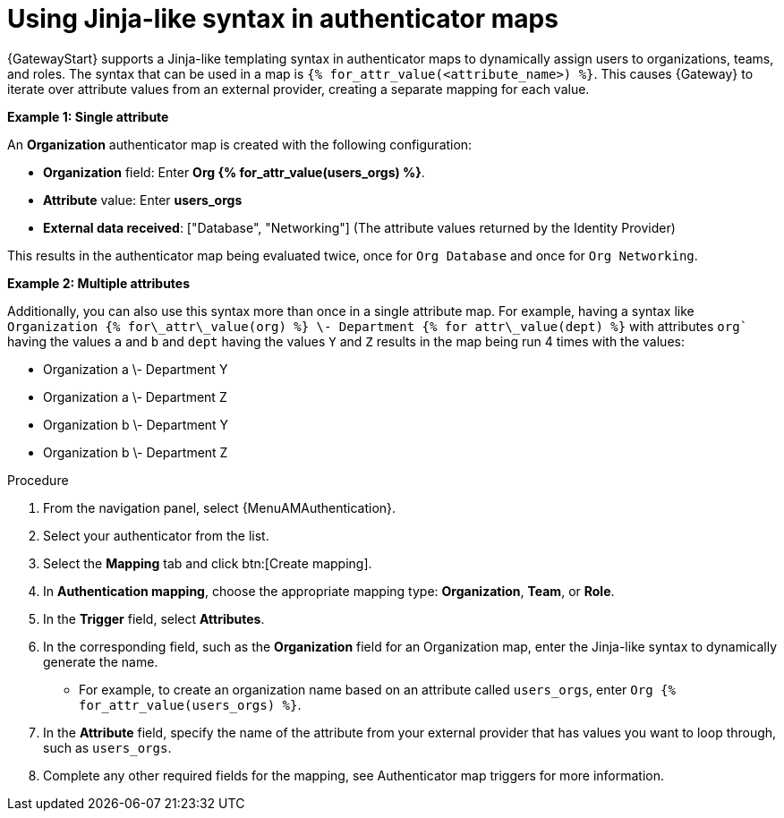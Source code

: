 :_mod-docs-content-type: PROCEDURE

[id="gw-using-jinja-syntax-auth-maps"]

= Using Jinja-like syntax in authenticator maps

{GatewayStart} supports a Jinja-like templating syntax in authenticator maps to dynamically assign users to organizations, teams, and roles. 
The syntax that can be used in a map is `{% for_attr_value(<attribute_name>) %}`. 
This causes {Gateway} to iterate over attribute values from an external provider, creating a separate mapping for each value.

*Example 1: Single attribute*

An *Organization* authenticator map is created with the following configuration:

* *Organization* field: Enter *Org {% for_attr_value(users_orgs) %}*.

* *Attribute* value: Enter *users_orgs* 

* *External data received*: ["Database", "Networking"] (The attribute values returned by the Identity Provider)

This results in the authenticator map being evaluated twice, once for `Org Database` and once for `Org Networking`.

*Example 2: Multiple attributes*

Additionally, you can also use this syntax more than once in a single attribute map. 
For example, having a syntax like `Organization {% for\_attr\_value(org) %} \- Department {% for attr\_value(dept) %}` with attributes `org`` having the values `a` and `b` and `dept` having the values `Y` and `Z` results in the map being run 4 times with the values:

* Organization a \- Department Y  
* Organization a \- Department Z  
* Organization b \- Department Y  
* Organization b \- Department Z

.Procedure

. From the navigation panel, select {MenuAMAuthentication}.
. Select your authenticator from the list.
. Select the *Mapping* tab and click btn:[Create mapping].
. In *Authentication mapping*, choose the appropriate mapping type: *Organization*, *Team*, or *Role*.
. In the *Trigger* field, select *Attributes*.
. In the corresponding field, such as the **Organization** field for an Organization map, enter the Jinja-like syntax to dynamically generate the name.
** For example, to create an organization name based on an attribute called `users_orgs`, enter `Org {% for_attr_value(users_orgs) %}`.
. In the *Attribute* field, specify the name of the attribute from your external provider that has values you want to loop through, such as `users_orgs`.
. Complete any other required fields for the mapping, see Authenticator map triggers for more information.